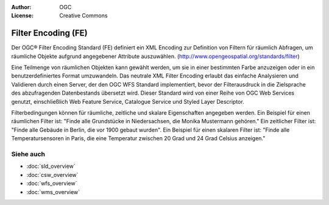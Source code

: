 .. Writing Tip:
  Writing tips describe what content should be in the following section.

.. Writing Tip:
  Metadata about this document

:Author: OGC
:License: Creative Commons

.. Writing Tip:
  The following becomes a HTML anchor for hyperlinking to this page

.. _fe-overview:

.. Writing Tip: 
  Project logos are stored here:
    https://svn.osgeo.org/osgeo/livedvd/gisvm/trunk/doc/images/project_logos/
  and accessed here:
    ../../images/project_logos/<filename>
  A symbolic link to the images directory is created during the build process.

.. image:: ../../images/project_logos/logo-OGC-left.png
  :scale: 100 %
  :alt: OGC logo
  :align: right

.. image:: ../../images/project_logos/logo-OGC-right.png
  :scale: 100 %
  :alt: OGC logo
  :align: right

.. Writing Tip: Name of application

Filter Encoding (FE)
====================

.. Writing Tip:
  1 paragraph or 2 defining what the standard is.

Der OGC® Filter Encoding Standard (FE) definiert ein XML Encoding zur Definition von Filtern für räumlich Abfragen, um räumliche Objekte aufgrund angegebener Attribute auszuwählen.
(http://www.opengeospatial.org/standards/filter)

.. image:: ../../images/standards/fe.jpg
  :scale: 55%
  :alt: FE in Context

Eine Teilmenge von räumlichen Objekten kann gewählt werden, um sie in einer bestimmten Farbe anzuzeigen oder in ein benutzerdefiniertes Format umzuwandeln. Das neutrale XML Filter Encoding erlaubt das einfache Analysieren und Validieren durch einen Server, der den OGC WFS Standard implementiert, bevor der Filterausdruck in die Zielsprache des abzufragenden Datenbestands übersetzt wird.
Dieser Standard wird von einer Reihe von OGC Web Services genutzt, einschließlich Web Feature Service, Catalogue Service und Styled Layer Descriptor.

Filterbedingungen können für räumliche, zeitliche und skalare Eigenschaften angegeben werden. Ein Beispiel für einen räumlichen Filter ist: "Finde alle Grundstücke in Niedersachsen, die Monika Mustermann gehören." Ein zeitlicher Filter ist: "Finde alle Gebäude in Berlin, die vor 1900 gebaut wurden". Ein Beispiel für einen skalaren Filter ist: "Finde alle Temperatursensoren in Paris, die eine Temperatur zwischen 20 Grad und 24 Grad Celsius anzeigen."

Siehe auch
---------

.. Writing Tip:
  Describe Similar standard

* :doc:`sld_overview`
* :doc:`csw_overview`
* :doc:`wfs_overview`
* :doc:`wms_overview`

